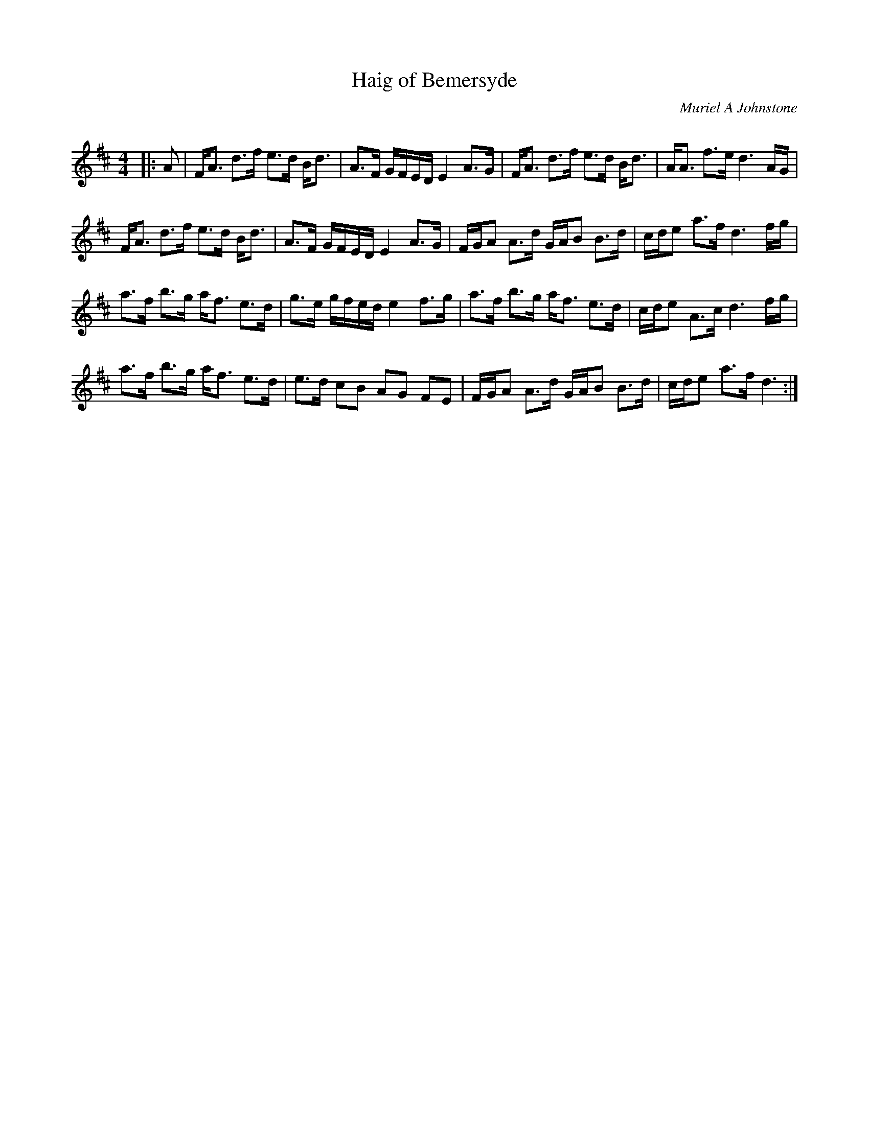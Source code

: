 X:1
T: Haig of Bemersyde
C:Muriel A Johnstone
R:Strathspey
Q: 128
K:D
M:4/4
L:1/16
|:A2|FA3 d3f e3d Bd3|A3F GFED E4 A3G|FA3 d3f e3d Bd3|AA3 f3e d6AG|
FA3 d3f e3d Bd3|A3F GFED E4 A3G|FGA2 A3d GAB2 B3d|cde2 a3f d6fg|
a3f b3g af3 e3d|g3e gfed e4 f3g|a3f b3g af3 e3d|cde2 A3c d6fg|
a3f b3g af3 e3d|e3d c2B2 A2G2 F2E2|FGA2 A3d GAB2 B3d|cde2 a3f d6:|
